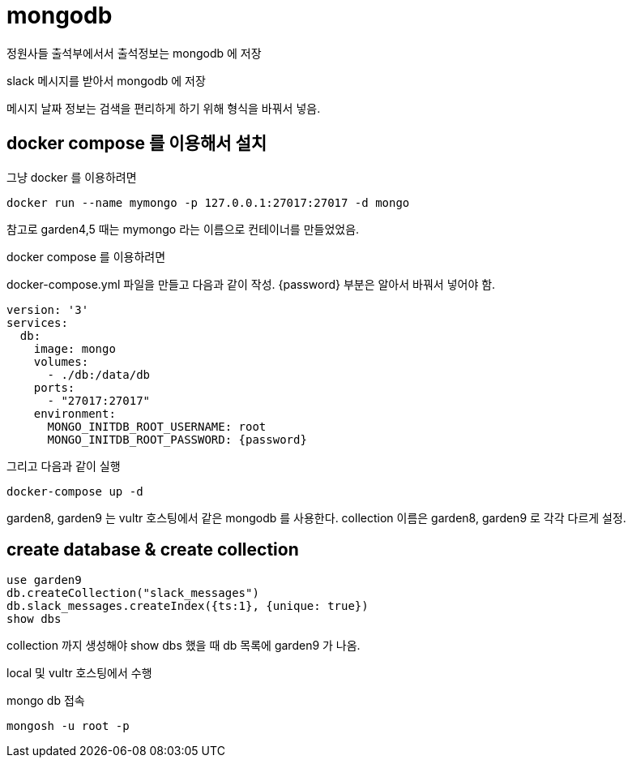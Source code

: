 :hardbreaks:
= mongodb

정원사들 출석부에서서 출석정보는 mongodb 에 저장

slack 메시지를 받아서 mongodb 에 저장

메시지 날짜 정보는 검색을 편리하게 하기 위해 형식을 바꿔서 넣음.

== docker compose 를 이용해서 설치

그냥 docker 를 이용하려면

[source,shell]
----
docker run --name mymongo -p 127.0.0.1:27017:27017 -d mongo
----

참고로 garden4,5 때는 mymongo 라는 이름으로 컨테이너를 만들었었음.

docker compose 를 이용하려면

docker-compose.yml 파일을 만들고 다음과 같이 작성. {password} 부분은 알아서 바꿔서 넣어야 함.

[source,yaml]
----
version: '3'
services:
  db:
    image: mongo
    volumes:
      - ./db:/data/db
    ports:
      - "27017:27017"
    environment:
      MONGO_INITDB_ROOT_USERNAME: root
      MONGO_INITDB_ROOT_PASSWORD: {password}
----

그리고 다음과 같이 실행

[source,shell]
----
docker-compose up -d
----

garden8, garden9 는 vultr 호스팅에서 같은 mongodb 를 사용한다. collection 이름은 garden8, garden9 로 각각 다르게 설정.

== create database & create collection

[source,shell]
----
use garden9
db.createCollection("slack_messages")
db.slack_messages.createIndex({ts:1}, {unique: true})
show dbs
----

collection 까지 생성해야 show dbs 했을 때 db 목록에 garden9 가 나옴.

local 및 vultr 호스팅에서 수행

mongo db 접속

[source,shell]
----
mongosh -u root -p
----
